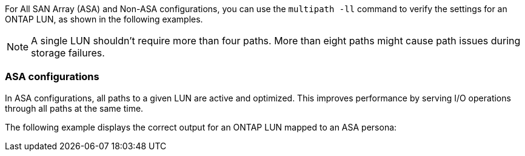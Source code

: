 For All SAN Array (ASA) and Non-ASA configurations, you can use the `multipath -ll` command to verify the settings for an ONTAP LUN, as shown in the following examples.

NOTE: A single LUN shouldn't require more than four paths. More than eight paths might cause path issues during storage failures.

=== ASA configurations
In ASA configurations, all paths to a given LUN are active and optimized. This improves performance by serving I/O operations through all paths at the same time.

The following example displays the correct output for an ONTAP LUN mapped to an ASA persona: